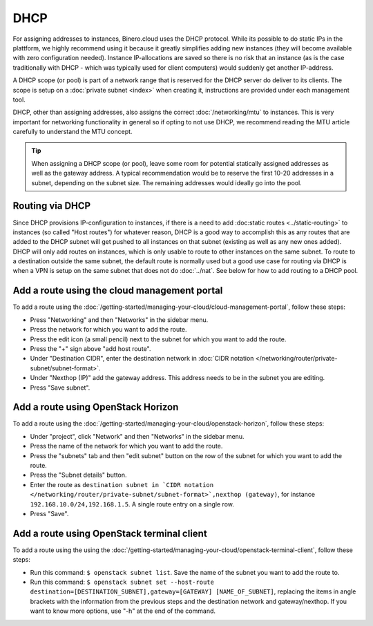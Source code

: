 ====
DHCP
====
For assigning addresses to instances, Binero.cloud uses the DHCP protocol. While its possible to do static IPs in the plattform, we highly recommend using it because it greatly simplifies adding new instances (they will become available with zero configuration needed). Instance IP-allocations are saved so there is no risk that an instance (as is the case traditionally with DHCP - which was typically used for client computers) would suddenly get another IP-address.

A DHCP scope (or pool) is part of a network range that is reserved for the DHCP server do deliver to its clients. The scope is setup on a :doc:`private subnet <index>` when creating it, instructions are provided under each management tool.

DHCP, other than assigning addresses, also assigns the correct :doc:`/networking/mtu` to instances. This is very important for networking functionality in general so if opting to not use DHCP, we recommend reading the MTU article carefully to understand the MTU concept. 

.. Tip::
	When assigning a DHCP scope (or pool), leave some room for potential statically assigned addresses as well as the gateway address. A typical recommendation would be to reserve the first 10-20 addresses in a subnet, depending on the subnet size. The remaining addresses would ideally go into the pool.

Routing via DHCP
----------------
Since DHCP provisions IP-configuration to instances, if there is a need to add :doc:static routes <../static-routing>` to instances (so called "Host routes") for whatever reason, DHCP is a good way to accomplish this as any routes that are added to the DHCP subnet will get pushed to all instances on that subnet (existing as well as any new ones added). DHCP will only add routes on instances, which is only usable to route to other instances on the same subnet. To route to a destination outside the same subnet, the default route is normally used but a good use case for routing via DHCP is when a VPN is setup on the same subnet that does not do :doc:`../nat`. See below for how to add routing to a DHCP pool.

Add a route using the cloud management portal
---------------------------------------------
To add a route using the :doc:`/getting-started/managing-your-cloud/cloud-management-portal`, follow these steps:

- Press "Networking" and then "Networks" in the sidebar menu.
- Press the network for which you want to add the route.
- Press the edit icon (a small pencil) next to the subnet for which you want to add the route.
- Press the "+" sign above "add host route".
- Under "Destination CIDR", enter the destination network in :doc:`CIDR notation </networking/router/private-subnet/subnet-format>`.
- Under "Nexthop (IP)" add the gateway address. This address needs to be in the subnet you are editing.
- Press "Save subnet".

Add a route using OpenStack Horizon
------------------------------------
To add a route using the :doc:`/getting-started/managing-your-cloud/openstack-horizon`, follow these steps:

- Under "project", click "Network" and then "Networks" in the sidebar menu.
- Press the name of the network for which you want to add the route.
- Press the "subnets" tab and then "edit subnet" button on the row of the subnet for which you want to add the route.
- Press the "Subnet details" button.
- Enter the route as ``destination subnet in `CIDR notation </networking/router/private-subnet/subnet-format>`,nexthop (gateway)``, for instance ``192.168.10.0/24,192.168.1.5``. A single route entry on a single row.
- Press "Save".

Add a route using OpenStack terminal client
--------------------------------------------
To add a route using the using the :doc:`/getting-started/managing-your-cloud/openstack-terminal-client`, follow these steps:

- Run this command: ``$ openstack subnet list``. Save the name of the subnet you want to add the route to.
- Run this command: ``$ openstack subnet set --host-route destination=[DESTINATION_SUBNET],gateway=[GATEWAY] [NAME_OF_SUBNET]``, replacing the items in angle brackets with the information from the previous steps and the destination network and gateway/nexthop. If you want to know more options, use "-h" at the end of the command.

..  seealso::
    - :doc:`../index`
